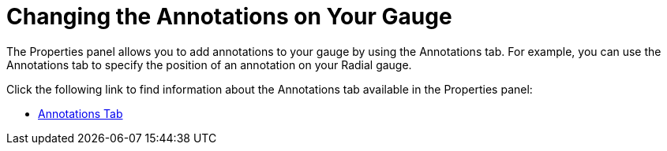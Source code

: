 ﻿////

|metadata|
{
    "name": "wingauge-changing-the-annotations-on-your-gauge",
    "controlName": ["WinGauge"],
    "tags": ["Charting"],
    "guid": "{32F127A9-7CC9-455C-9675-8F61D430AC99}",  
    "buildFlags": [],
    "createdOn": "0001-01-01T00:00:00Z"
}
|metadata|
////

= Changing the Annotations on Your Gauge

The Properties panel allows you to add annotations to your gauge by using the Annotations tab. For example, you can use the Annotations tab to specify the position of an annotation on your Radial gauge.

Click the following link to find information about the Annotations tab available in the Properties panel:

* link:wingauge-annotations-tab.html[Annotations Tab]